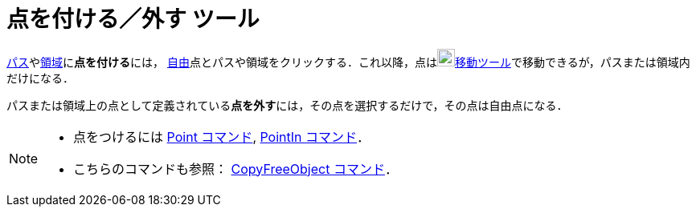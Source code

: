 = 点を付ける／外す ツール
:page-en: tools/Attach_Detach_Point
ifdef::env-github[:imagesdir: /ja/modules/ROOT/assets/images]

xref:/幾何オブジェクト.adoc[パス]やxref:/幾何オブジェクト.adoc[領域]に**点を付ける**には，
xref:/自由、従属、補助オブジェクト.adoc[自由]点とパスや領域をクリックする．これ以降，点はimage:22px-Mode_move.svg.png[Mode
move.svg,width=22,height=22]xref:/tools/移動.adoc[移動ツール]で移動できるが，パスまたは領域内だけになる．

パスまたは領域上の点として定義されている**点を外す**には，その点を選択するだけで，その点は自由点になる．

[NOTE]
====

* 点をつけるには xref:/commands/Point.adoc[Point コマンド], xref:/commands/PointIn.adoc[PointIn コマンド]．
* こちらのコマンドも参照： xref:/commands/CopyFreeObject.adoc[CopyFreeObject コマンド]．

====
